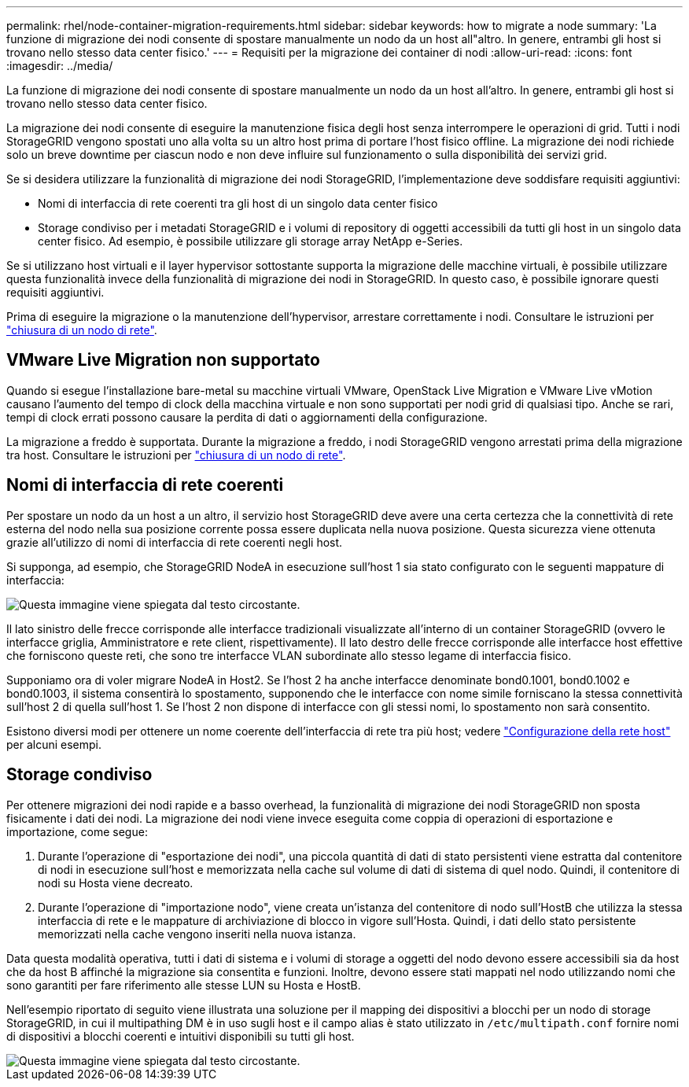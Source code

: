 ---
permalink: rhel/node-container-migration-requirements.html 
sidebar: sidebar 
keywords: how to migrate a node 
summary: 'La funzione di migrazione dei nodi consente di spostare manualmente un nodo da un host all"altro. In genere, entrambi gli host si trovano nello stesso data center fisico.' 
---
= Requisiti per la migrazione dei container di nodi
:allow-uri-read: 
:icons: font
:imagesdir: ../media/


[role="lead"]
La funzione di migrazione dei nodi consente di spostare manualmente un nodo da un host all'altro. In genere, entrambi gli host si trovano nello stesso data center fisico.

La migrazione dei nodi consente di eseguire la manutenzione fisica degli host senza interrompere le operazioni di grid. Tutti i nodi StorageGRID vengono spostati uno alla volta su un altro host prima di portare l'host fisico offline. La migrazione dei nodi richiede solo un breve downtime per ciascun nodo e non deve influire sul funzionamento o sulla disponibilità dei servizi grid.

Se si desidera utilizzare la funzionalità di migrazione dei nodi StorageGRID, l'implementazione deve soddisfare requisiti aggiuntivi:

* Nomi di interfaccia di rete coerenti tra gli host di un singolo data center fisico
* Storage condiviso per i metadati StorageGRID e i volumi di repository di oggetti accessibili da tutti gli host in un singolo data center fisico. Ad esempio, è possibile utilizzare gli storage array NetApp e-Series.


Se si utilizzano host virtuali e il layer hypervisor sottostante supporta la migrazione delle macchine virtuali, è possibile utilizzare questa funzionalità invece della funzionalità di migrazione dei nodi in StorageGRID. In questo caso, è possibile ignorare questi requisiti aggiuntivi.

Prima di eseguire la migrazione o la manutenzione dell'hypervisor, arrestare correttamente i nodi. Consultare le istruzioni per link:../maintain/shutting-down-grid-node.html["chiusura di un nodo di rete"].



== VMware Live Migration non supportato

Quando si esegue l'installazione bare-metal su macchine virtuali VMware, OpenStack Live Migration e VMware Live vMotion causano l'aumento del tempo di clock della macchina virtuale e non sono supportati per nodi grid di qualsiasi tipo. Anche se rari, tempi di clock errati possono causare la perdita di dati o aggiornamenti della configurazione.

La migrazione a freddo è supportata. Durante la migrazione a freddo, i nodi StorageGRID vengono arrestati prima della migrazione tra host. Consultare le istruzioni per link:../maintain/shutting-down-grid-node.html["chiusura di un nodo di rete"].



== Nomi di interfaccia di rete coerenti

Per spostare un nodo da un host a un altro, il servizio host StorageGRID deve avere una certa certezza che la connettività di rete esterna del nodo nella sua posizione corrente possa essere duplicata nella nuova posizione. Questa sicurezza viene ottenuta grazie all'utilizzo di nomi di interfaccia di rete coerenti negli host.

Si supponga, ad esempio, che StorageGRID NodeA in esecuzione sull'host 1 sia stato configurato con le seguenti mappature di interfaccia:

image::../media/eth0_bond.gif[Questa immagine viene spiegata dal testo circostante.]

Il lato sinistro delle frecce corrisponde alle interfacce tradizionali visualizzate all'interno di un container StorageGRID (ovvero le interfacce griglia, Amministratore e rete client, rispettivamente). Il lato destro delle frecce corrisponde alle interfacce host effettive che forniscono queste reti, che sono tre interfacce VLAN subordinate allo stesso legame di interfaccia fisico.

Supponiamo ora di voler migrare NodeA in Host2. Se l'host 2 ha anche interfacce denominate bond0.1001, bond0.1002 e bond0.1003, il sistema consentirà lo spostamento, supponendo che le interfacce con nome simile forniscano la stessa connettività sull'host 2 di quella sull'host 1. Se l'host 2 non dispone di interfacce con gli stessi nomi, lo spostamento non sarà consentito.

Esistono diversi modi per ottenere un nome coerente dell'interfaccia di rete tra più host; vedere link:configuring-host-network.html["Configurazione della rete host"] per alcuni esempi.



== Storage condiviso

Per ottenere migrazioni dei nodi rapide e a basso overhead, la funzionalità di migrazione dei nodi StorageGRID non sposta fisicamente i dati dei nodi. La migrazione dei nodi viene invece eseguita come coppia di operazioni di esportazione e importazione, come segue:

. Durante l'operazione di "esportazione dei nodi", una piccola quantità di dati di stato persistenti viene estratta dal contenitore di nodi in esecuzione sull'host e memorizzata nella cache sul volume di dati di sistema di quel nodo. Quindi, il contenitore di nodi su Hosta viene decreato.
. Durante l'operazione di "importazione nodo", viene creata un'istanza del contenitore di nodo sull'HostB che utilizza la stessa interfaccia di rete e le mappature di archiviazione di blocco in vigore sull'Hosta. Quindi, i dati dello stato persistente memorizzati nella cache vengono inseriti nella nuova istanza.


Data questa modalità operativa, tutti i dati di sistema e i volumi di storage a oggetti del nodo devono essere accessibili sia da host che da host B affinché la migrazione sia consentita e funzioni. Inoltre, devono essere stati mappati nel nodo utilizzando nomi che sono garantiti per fare riferimento alle stesse LUN su Hosta e HostB.

Nell'esempio riportato di seguito viene illustrata una soluzione per il mapping dei dispositivi a blocchi per un nodo di storage StorageGRID, in cui il multipathing DM è in uso sugli host e il campo alias è stato utilizzato in `/etc/multipath.conf` fornire nomi di dispositivi a blocchi coerenti e intuitivi disponibili su tutti gli host.

image::../media/block_device_mapping_rhel.gif[Questa immagine viene spiegata dal testo circostante.]
